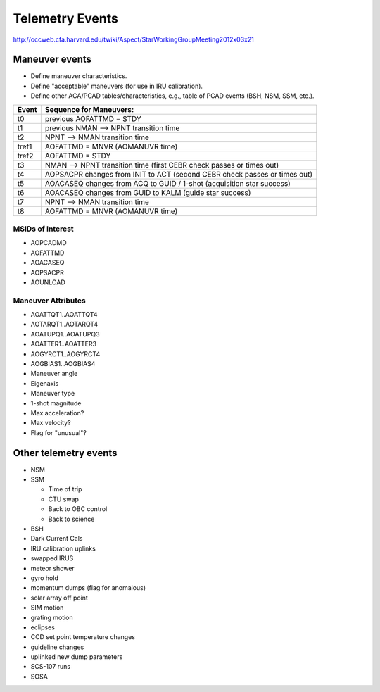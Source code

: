 Telemetry Events
================

http://occweb.cfa.harvard.edu/twiki/Aspect/StarWorkingGroupMeeting2012x03x21

Maneuver events
----------------
- Define maneuver characteristics.
- Define "acceptable" maneuvers (for use in IRU calibration).
- Define other ACA/PCAD tables/characteristics, e.g., table of PCAD events (BSH, NSM, SSM, etc.).

===== ===========================================================================
Event Sequence for Maneuvers:
===== ===========================================================================
t0    previous AOFATTMD = STDY
t1    previous NMAN --> NPNT transition time
t2    NPNT --> NMAN transition time
tref1 AOFATTMD = MNVR (AOMANUVR time)
tref2 AOFATTMD = STDY
t3    NMAN --> NPNT transition time (first CEBR check passes or times out)
t4    AOPSACPR changes from INIT to ACT (second CEBR check passes or times out)
t5    AOACASEQ changes from ACQ to GUID / 1-shot (acquisition star success)
t6    AOACASEQ changes from GUID to KALM (guide star success)
t7    NPNT --> NMAN transition time
t8    AOFATTMD = MNVR (AOMANUVR time)
===== ===========================================================================

MSIDs of Interest
^^^^^^^^^^^^^^^^^^
- AOPCADMD
- AOFATTMD
- AOACASEQ
- AOPSACPR
- AOUNLOAD

Maneuver Attributes
^^^^^^^^^^^^^^^^^^^^

- AOATTQT1..AOATTQT4
- AOTARQT1..AOTARQT4
- AOATUPQ1..AOATUPQ3
- AOATTER1..AOATTER3
- AOGYRCT1..AOGYRCT4
- AOGBIAS1..AOGBIAS4
- Maneuver angle
- Eigenaxis
- Maneuver type
- 1-shot magnitude
- Max acceleration?
- Max velocity?
- Flag for "unusual"?

Other telemetry events
-------------------------

- NSM
- SSM

  - Time of trip
  - CTU swap
  - Back to OBC control
  - Back to science

- BSH
- Dark Current Cals 
- IRU calibration uplinks
- swapped IRUS
- meteor shower
- gyro hold
- momentum dumps (flag for anomalous)
- solar array off point
- SIM motion
- grating motion
- eclipses
- CCD set point temperature changes
- guideline changes
- uplinked new dump parameters
- SCS-107 runs
- SOSA
